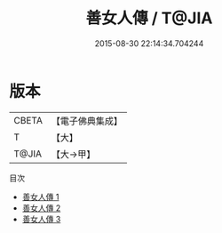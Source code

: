 #+TITLE: 善女人傳 / T@JIA

#+DATE: 2015-08-30 22:14:34.704244
* 版本
 |     CBETA|【電子佛典集成】|
 |         T|【大】     |
 |     T@JIA|【大→甲】   |
目次
 - [[file:KR6r0015_001.txt][善女人傳 1]]
 - [[file:KR6r0015_002.txt][善女人傳 2]]
 - [[file:KR6r0015_003.txt][善女人傳 3]]
